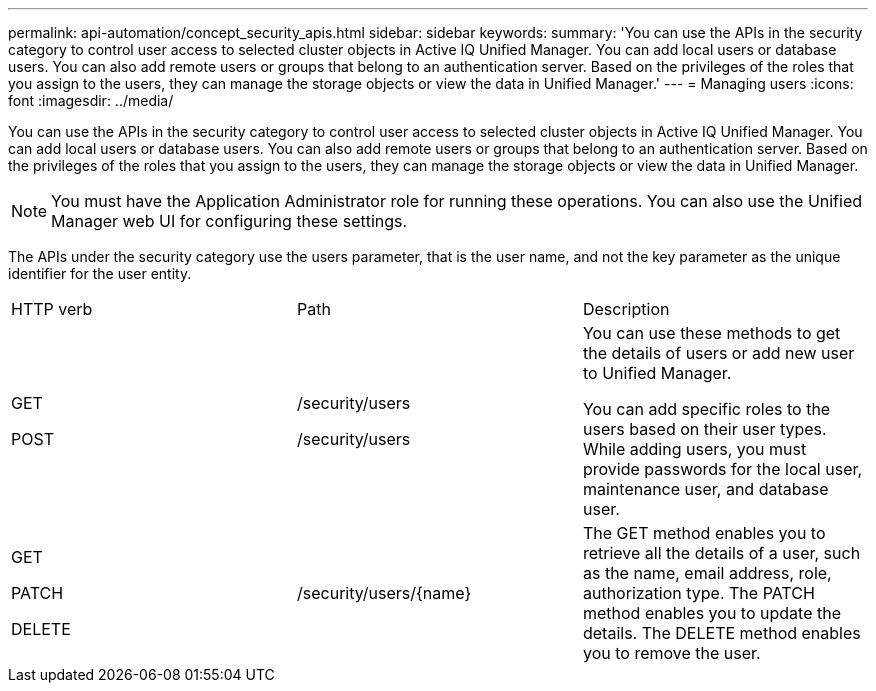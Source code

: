 ---
permalink: api-automation/concept_security_apis.html
sidebar: sidebar
keywords: 
summary: 'You can use the APIs in the security category to control user access to selected cluster objects in Active IQ Unified Manager. You can add local users or database users. You can also add remote users or groups that belong to an authentication server. Based on the privileges of the roles that you assign to the users, they can manage the storage objects or view the data in Unified Manager.'
---
= Managing users
:icons: font
:imagesdir: ../media/

[.lead]
You can use the APIs in the security category to control user access to selected cluster objects in Active IQ Unified Manager. You can add local users or database users. You can also add remote users or groups that belong to an authentication server. Based on the privileges of the roles that you assign to the users, they can manage the storage objects or view the data in Unified Manager.

[NOTE]
====
You must have the Application Administrator role for running these operations. You can also use the Unified Manager web UI for configuring these settings.
====

The APIs under the security category use the users parameter, that is the user name, and not the key parameter as the unique identifier for the user entity.

|===
| HTTP verb| Path| Description
a|
GET

POST

a|
/security/users

/security/users

a|
You can use these methods to get the details of users or add new user to Unified Manager.

You can add specific roles to the users based on their user types. While adding users, you must provide passwords for the local user, maintenance user, and database user.

a|
GET

PATCH

DELETE

a|
/security/users/\{name}

a|
The GET method enables you to retrieve all the details of a user, such as the name, email address, role, authorization type. The PATCH method enables you to update the details. The DELETE method enables you to remove the user.

|===
